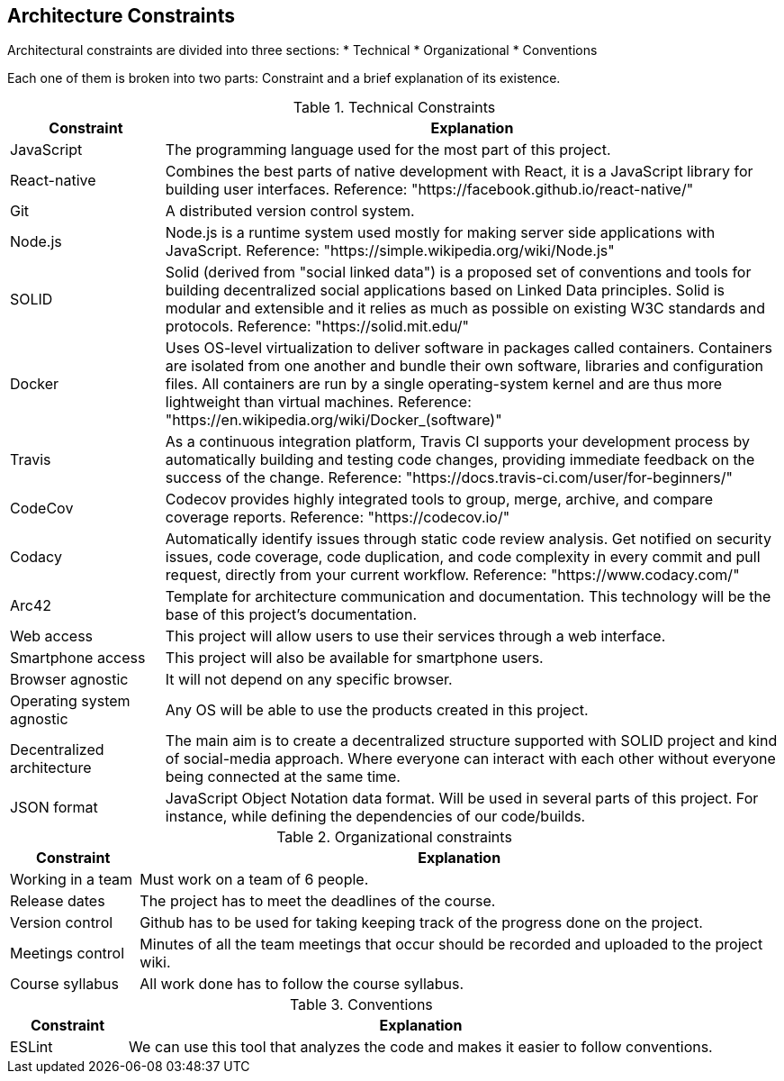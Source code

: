 [[section-architecture-constraints]]
== Architecture Constraints

Architectural constraints are divided into three sections:
* Technical
* Organizational
* Conventions

Each one of them is broken into two parts: Constraint and a brief explanation of its existence.


.Technical Constraints
[cols="1,4"]
|===
| *Constraint* | *Explanation*

| JavaScript
| The programming language used for the most part of this project.

| React-native
| Combines the best parts of native development with React, it is a JavaScript library for building user interfaces. Reference: "https://facebook.github.io/react-native/"

| Git
| A distributed version control system.

| Node.js
| Node.js is a runtime system used mostly for making server side applications with JavaScript. Reference: "https://simple.wikipedia.org/wiki/Node.js"

| SOLID
| Solid (derived from "social linked data") is a proposed set of conventions and tools for building decentralized social applications based on Linked Data principles. Solid is modular and extensible and it relies as much as possible on existing W3C standards and protocols. Reference: "https://solid.mit.edu/"

| Docker
| Uses OS-level virtualization to deliver software in packages called containers. Containers are isolated from one another and bundle their own software, libraries and configuration files. All containers are run by a single operating-system kernel and are thus more lightweight than virtual machines. Reference: "https://en.wikipedia.org/wiki/Docker_(software)"

| Travis
| As a continuous integration platform, Travis CI supports your development process by automatically building and testing code changes, providing immediate feedback on the success of the change. Reference: "https://docs.travis-ci.com/user/for-beginners/"

| CodeCov
| Codecov provides highly integrated tools to group, merge, archive, and compare coverage reports. Reference: "https://codecov.io/"

| Codacy
| Automatically identify issues through static code review analysis. Get notified on security issues, code coverage, code duplication, and code complexity in every commit and pull request, directly from your current workflow. Reference: "https://www.codacy.com/"

| Arc42
| Template for architecture communication and documentation. This technology will be the base of this project's documentation.

| Web access
| This project will allow users to use their services through a web interface.

| Smartphone access 
| This project will also be available for smartphone users.

| Browser agnostic
| It will not depend on any specific browser.

| Operating system agnostic
| Any OS will be able to use the products created in this project.

| Decentralized architecture
| The main aim is to create a decentralized structure supported with SOLID project and kind of social-media approach. Where everyone can interact with each other without everyone being connected at the same time.

| JSON format
| JavaScript Object Notation data format. Will be used in several parts of this project. For instance, while defining the dependencies of our code/builds.

|===


.Organizational constraints
[cols="1,5"]
|===
| *Constraint* | *Explanation*

| Working in a team
| Must work on a team of 6 people.

| Release dates
| The project has to meet the deadlines of the course.

| Version control
| Github has to be used for taking keeping track of the progress done on the project.

| Meetings control
| Minutes of all the team meetings that occur should be recorded and uploaded to the project wiki.

| Course syllabus
| All work done has to follow the course syllabus.

|===

.Conventions
[cols="1,5"]
|===
| *Constraint* | *Explanation*

| ESLint
| We can use this tool that analyzes the code and makes it easier to follow conventions.

|===